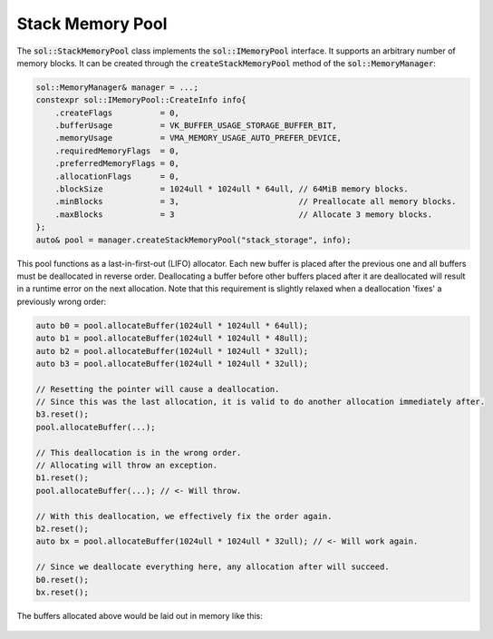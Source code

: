 Stack Memory Pool
=================

The :code:`sol::StackMemoryPool` class implements the :code:`sol::IMemoryPool` interface. It supports an arbitrary
number of memory blocks. It can be created through the :code:`createStackMemoryPool` method of the 
:code:`sol::MemoryManager`:

.. code-block:: cpp

    sol::MemoryManager& manager = ...;
    constexpr sol::IMemoryPool::CreateInfo info{
        .createFlags          = 0,
        .bufferUsage          = VK_BUFFER_USAGE_STORAGE_BUFFER_BIT,
        .memoryUsage          = VMA_MEMORY_USAGE_AUTO_PREFER_DEVICE,
        .requiredMemoryFlags  = 0,
        .preferredMemoryFlags = 0,
        .allocationFlags      = 0,
        .blockSize            = 1024ull * 1024ull * 64ull, // 64MiB memory blocks.
        .minBlocks            = 3,                         // Preallocate all memory blocks.
        .maxBlocks            = 3                          // Allocate 3 memory blocks.
    };
    auto& pool = manager.createStackMemoryPool("stack_storage", info);

This pool functions as a last-in-first-out (LIFO) allocator. Each new buffer is placed after the previous one and all
buffers must be deallocated in reverse order. Deallocating a buffer before other buffers placed after it are
deallocated will result in a runtime error on the next allocation. Note that this requirement is slightly relaxed when a
deallocation 'fixes' a previously wrong order:

.. code-block:: cpp

    auto b0 = pool.allocateBuffer(1024ull * 1024ull * 64ull);
    auto b1 = pool.allocateBuffer(1024ull * 1024ull * 48ull);
    auto b2 = pool.allocateBuffer(1024ull * 1024ull * 32ull);
    auto b3 = pool.allocateBuffer(1024ull * 1024ull * 32ull);
    
    // Resetting the pointer will cause a deallocation.
    // Since this was the last allocation, it is valid to do another allocation immediately after.
    b3.reset();
    pool.allocateBuffer(...);

    // This deallocation is in the wrong order.
    // Allocating will throw an exception.
    b1.reset();
    pool.allocateBuffer(...); // <- Will throw.

    // With this deallocation, we effectively fix the order again.
    b2.reset();
    auto bx = pool.allocateBuffer(1024ull * 1024ull * 32ull); // <- Will work again.

    // Since we deallocate everything here, any allocation after will succeed.
    b0.reset();
    bx.reset();

The buffers allocated above would be laid out in memory like this:

.. figure:: /_static/images/memory/stack_memory_pool.svg
    :alt: Diagram of the Stack Memory Pool.
